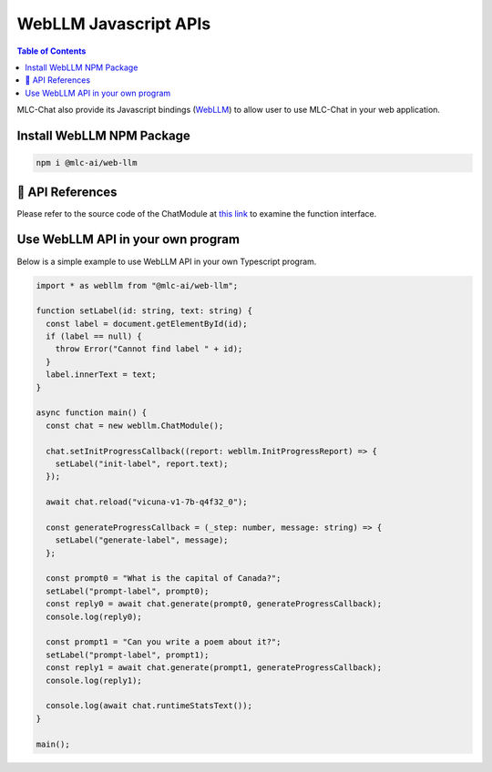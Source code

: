 WebLLM Javascript APIs
======================

.. contents:: Table of Contents
   :local:
   :depth: 2

MLC-Chat also provide its Javascript bindings (`WebLLM <https://www.npmjs.com/package/@mlc-ai/web-llm>`_) to allow user to use MLC-Chat in your web application.

Install WebLLM NPM Package
--------------------------

.. code:: bash

  npm i @mlc-ai/web-llm

🚧 API References
-----------------

Please refer to the source code of the ChatModule at `this link <https://github.com/mlc-ai/web-llm/blob/main/src/chat_module.ts>`_ to examine the function interface.

Use WebLLM API in your own program
----------------------------------

Below is a simple example to use WebLLM API in your own Typescript program.

.. code:: typescript

  import * as webllm from "@mlc-ai/web-llm";

  function setLabel(id: string, text: string) {
    const label = document.getElementById(id);
    if (label == null) {
      throw Error("Cannot find label " + id);
    }
    label.innerText = text;
  }

  async function main() {
    const chat = new webllm.ChatModule();

    chat.setInitProgressCallback((report: webllm.InitProgressReport) => {
      setLabel("init-label", report.text);
    });

    await chat.reload("vicuna-v1-7b-q4f32_0");

    const generateProgressCallback = (_step: number, message: string) => {
      setLabel("generate-label", message);
    };

    const prompt0 = "What is the capital of Canada?";
    setLabel("prompt-label", prompt0);
    const reply0 = await chat.generate(prompt0, generateProgressCallback);
    console.log(reply0);

    const prompt1 = "Can you write a poem about it?";
    setLabel("prompt-label", prompt1);
    const reply1 = await chat.generate(prompt1, generateProgressCallback);
    console.log(reply1);

    console.log(await chat.runtimeStatsText());
  }

  main();
